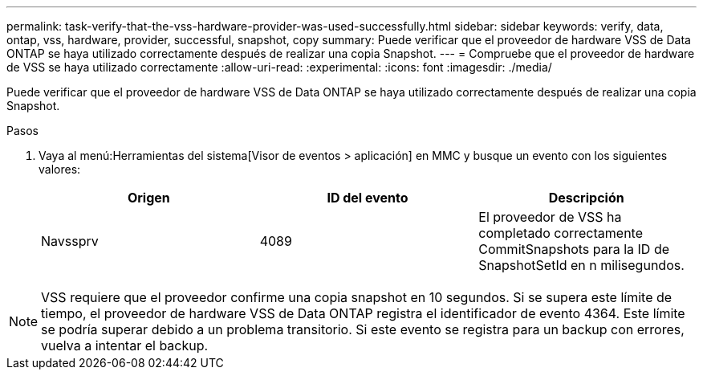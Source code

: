 ---
permalink: task-verify-that-the-vss-hardware-provider-was-used-successfully.html 
sidebar: sidebar 
keywords: verify, data, ontap, vss, hardware, provider, successful, snapshot, copy 
summary: Puede verificar que el proveedor de hardware VSS de Data ONTAP se haya utilizado correctamente después de realizar una copia Snapshot. 
---
= Compruebe que el proveedor de hardware de VSS se haya utilizado correctamente
:allow-uri-read: 
:experimental: 
:icons: font
:imagesdir: ./media/


[role="lead"]
Puede verificar que el proveedor de hardware VSS de Data ONTAP se haya utilizado correctamente después de realizar una copia Snapshot.

.Pasos
. Vaya al menú:Herramientas del sistema[Visor de eventos > aplicación] en MMC y busque un evento con los siguientes valores:
+
|===
| Origen | ID del evento | Descripción 


 a| 
Navssprv
 a| 
4089
 a| 
El proveedor de VSS ha completado correctamente CommitSnapshots para la ID de SnapshotSetId en n milisegundos.

|===



NOTE: VSS requiere que el proveedor confirme una copia snapshot en 10 segundos. Si se supera este límite de tiempo, el proveedor de hardware VSS de Data ONTAP registra el identificador de evento 4364. Este límite se podría superar debido a un problema transitorio. Si este evento se registra para un backup con errores, vuelva a intentar el backup.
